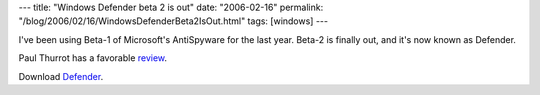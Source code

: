 ---
title: "Windows Defender beta 2 is out"
date: "2006-02-16"
permalink: "/blog/2006/02/16/WindowsDefenderBeta2IsOut.html"
tags: [windows]
---



I've been using Beta\-1 of Microsoft's AntiSpyware for the last year.
Beta\-2 is finally out, and it's now known as Defender.

Paul Thurrot has a favorable `review
<http://www.winsupersite.com/reviews/windefender_beta2.asp>`_.

Download `Defender <http://www.microsoft.com/athome/security/spyware/software/default.mspx>`_.

.. _permalink:
    /blog/2006/02/16/WindowsDefenderBeta2IsOut.html
